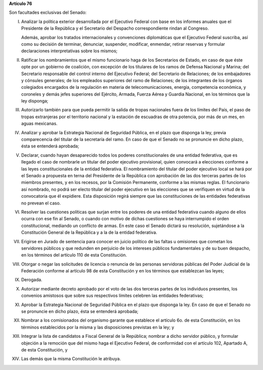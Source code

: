 **Artículo 76**

Son facultades exclusivas del Senado:

I. Analizar la política exterior desarrollada por el Ejecutivo Federal
   con base en los informes anuales que el Presidente de la República y
   el Secretario del Despacho correspondiente rindan al Congreso.

   Además, aprobar los tratados internacionales y convenciones
   diplomáticas que el Ejecutivo Federal suscriba, así como su decisión
   de terminar, denunciar, suspender, modificar, enmendar, retirar
   reservas y formular declaraciones interpretativas sobre los mismos;

II. Ratificar los nombramientos que el mismo funcionario haga de los
    Secretarios de Estado, en caso de que éste opte por un gobierno de
    coalición, con excepción de los titulares de los ramos de Defensa
    Nacional y Marina; del Secretario responsable del control interno
    del Ejecutivo Federal; del Secretario de Relaciones; de los
    embajadores y cónsules generales; de los empleados superiores del
    ramo de Relaciones; de los integrantes de los órganos colegiados
    encargados de la regulación en materia de telecomunicaciones,
    energía, competencia económica, y coroneles y demás jefes superiores
    del Ejército, Armada, Fuerza Aérea y Guardia Nacional, en los
    términos que la ley disponga;

III. Autorizarlo también para que pueda permitir la salida de tropas
     nacionales fuera de los límites del País, el paso de tropas
     extranjeras por el territorio nacional y la estación de escuadras
     de otra potencia, por más de un mes, en aguas mexicanas.

IV. Analizar y aprobar la Estrategia Nacional de Seguridad Pública, en
    el plazo que disponga la ley, previa comparecencia del titular de la
    secretaría del ramo. En caso de que el Senado no se pronuncie en
    dicho plazo, ésta se entenderá aprobada;

V. Declarar, cuando hayan desaparecido todos los poderes
   constitucionales de una entidad federativa, que es llegado el caso de
   nombrarle un titular del poder ejecutivo provisional, quien convocará
   a elecciones conforme a las leyes constitucionales de la entidad
   federativa. El nombramiento del titular del poder ejecutivo local se
   hará por el Senado a propuesta en terna del Presidente de la
   República con aprobación de las dos terceras partes de los miembros
   presentes, y en los recesos, por la Comisión Permanente, conforme a
   las mismas reglas. El funcionario así nombrado, no podrá ser electo
   titular del poder ejecutivo en las elecciones que se verifiquen en
   virtud de la convocatoria que él expidiere. Esta disposición regirá
   siempre que las constituciones de las entidades federativas no
   prevean el caso.

VI. Resolver las cuestiones políticas que surjan entre los poderes de
    una entidad federativa cuando alguno de ellos ocurra con ese fin al
    Senado, o cuando con motivo de dichas cuestiones se haya
    interrumpido el orden constitucional, mediando un conflicto de
    armas. En este caso el Senado dictará su resolución, sujetándose a
    la Constitución General de la República y a la de la entidad
    federativa.

VII. Erigirse en Jurado de sentencia para conocer en juicio político de
     las faltas u omisiones que cometan los servidores públicos y que
     redunden en perjuicio de los intereses públicos fundamentales y de
     su buen despacho, en los términos del artículo 110 de esta
     Constitución.

VIII. Otorgar o negar las solicitudes de licencia o renuncia de las
      personas servidoras públicas del Poder Judicial de la Federación
      conforme al artículo 98 de esta Constitución y en los términos que
      establezcan las leyes;

IX. Derogada.

X. Autorizar mediante decreto aprobado por el voto de las dos terceras
   partes de los individuos presentes, los convenios amistosos que sobre
   sus respectivos límites celebren las entidades federativas;

XI. Aprobar la Estrategia Nacional de Seguridad Pública en el plazo que
    disponga la ley. En caso de que el Senado no se pronuncie en dicho
    plazo, ésta se entenderá aprobada;

XII. Nombrar a los comisionados del organismo garante que establece el
     artículo 6o. de esta Constitución, en los términos establecidos por
     la misma y las disposiciones previstas en la ley; y

XIII. Integrar la lista de candidatos a Fiscal General de la República;
      nombrar a dicho servidor público, y formular objeción a la
      remoción que del mismo haga el Ejecutivo Federal, de conformidad
      con el artículo 102, Apartado A, de esta Constitución, y

XIV. Las demás que la misma Constitución le atribuya.
